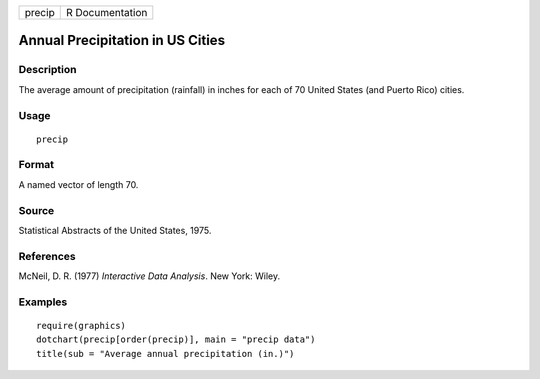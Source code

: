 +----------+-------------------+
| precip   | R Documentation   |
+----------+-------------------+

Annual Precipitation in US Cities
---------------------------------

Description
~~~~~~~~~~~

The average amount of precipitation (rainfall) in inches for each of 70
United States (and Puerto Rico) cities.

Usage
~~~~~

::

    precip

Format
~~~~~~

A named vector of length 70.

Source
~~~~~~

Statistical Abstracts of the United States, 1975.

References
~~~~~~~~~~

McNeil, D. R. (1977) *Interactive Data Analysis*. New York: Wiley.

Examples
~~~~~~~~

::

    require(graphics)
    dotchart(precip[order(precip)], main = "precip data")
    title(sub = "Average annual precipitation (in.)")

